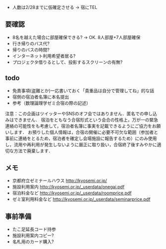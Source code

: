 - 人数は2/28までに仮確定させる → 宿にTEL

** 要確認
- 8名を越えた場合に部屋確保できる? → OK. 8人部屋+7人部屋確保
- 行き帰りのバス代?
- 帰りのバスの時間?
- インターネット利用希望者居る?
- プロジェクタ借りるとして、投影するスクリーンの有無?

** todo
- 免責事項(盗難とか)一応書いておく「貴重品は自分で管理してね」的な話
- 宿側の宿泊者名簿に本名提出
- 参考（数理論理学ゼミ合宿の際の記述）
注意：この企画はツイッターやSNSのオフ会ではありません．匿名での申し込みはできません．
宿泊をともなう合宿形式という会合の性格上，万が一の緊急連絡の可能性をも考慮して，宿泊者名簿に事実を記載できるようにご協力をお願いします．
お預りした個人情報は，合宿の開催に必要不可欠な範囲（参加者と事前に連絡をとるため，宿泊者を確定し会場施設に報告するため）にのみ使用し，流用や再利用が発生しないように厳正に取り扱い，合宿終了後すみやかに適切な方法で廃棄します．

** メモ
- 京都府立ゼミナールハウス http://kyosemi.or.jp/
- 施設利用案内 http://kyosemi.or.jp/_userdata/onegai.pdf
- 宿泊料金など http://kyosemi.or.jp/_userdata/roomprice.pdf
- ゼミ室利用料金など http://kyosemi.or.jp/_userdata/seminarprice.pdf

** 事前準備
- たこ足延長コード持参
- 施設利用案内コピー?
- 名札用のカード購入?
